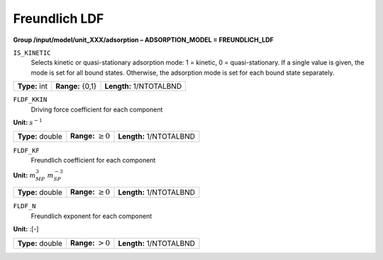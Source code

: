 .. _freundlich_ldf_config:

Freundlich LDF
~~~~~~~~~~~~~~~

**Group /input/model/unit_XXX/adsorption – ADSORPTION_MODEL = FREUNDLICH_LDF**


``IS_KINETIC``
   Selects kinetic or quasi-stationary adsorption mode: 1 = kinetic, 0 =
   quasi-stationary. If a single value is given, the mode is set for all
   bound states. Otherwise, the adsorption mode is set for each bound
   state separately.

===================  =========================  ==================================
**Type:** int        **Range:** {0,1}   	 **Length:** 1/NTOTALBND
===================  =========================  ==================================  

``FLDF_KKIN``
   Driving force coefficient for each component


**Unit:** :math:`s^{-1}`

===================  =========================  ==================================
**Type:** double     **Range:** :math:`\ge 0`    **Length:** 1/NTOTALBND
===================  =========================  ==================================  


``FLDF_KF``
   Freundlich coefficient for each component

**Unit:** :math:`m_{MP}^3~m_{SP}^{-3}`

===================  =========================  ==================================
**Type:** double     **Range:** :math:`\ge 0`    **Length:** 1/NTOTALBND
===================  =========================  ==================================  

``FLDF_N``
   Freundlich exponent for each component

**Unit:** :[-]

===================  =========================  ==================================
**Type:** double     **Range:** :math:`> 0`      **Length:** 1/NTOTALBND
===================  =========================  ==================================  





     
